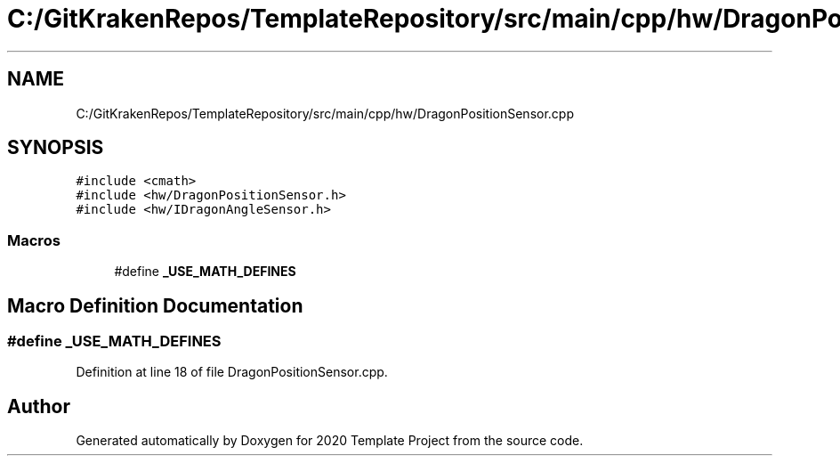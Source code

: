 .TH "C:/GitKrakenRepos/TemplateRepository/src/main/cpp/hw/DragonPositionSensor.cpp" 3 "Thu Oct 31 2019" "2020 Template Project" \" -*- nroff -*-
.ad l
.nh
.SH NAME
C:/GitKrakenRepos/TemplateRepository/src/main/cpp/hw/DragonPositionSensor.cpp
.SH SYNOPSIS
.br
.PP
\fC#include <cmath>\fP
.br
\fC#include <hw/DragonPositionSensor\&.h>\fP
.br
\fC#include <hw/IDragonAngleSensor\&.h>\fP
.br

.SS "Macros"

.in +1c
.ti -1c
.RI "#define \fB_USE_MATH_DEFINES\fP"
.br
.in -1c
.SH "Macro Definition Documentation"
.PP 
.SS "#define _USE_MATH_DEFINES"

.PP
Definition at line 18 of file DragonPositionSensor\&.cpp\&.
.SH "Author"
.PP 
Generated automatically by Doxygen for 2020 Template Project from the source code\&.
